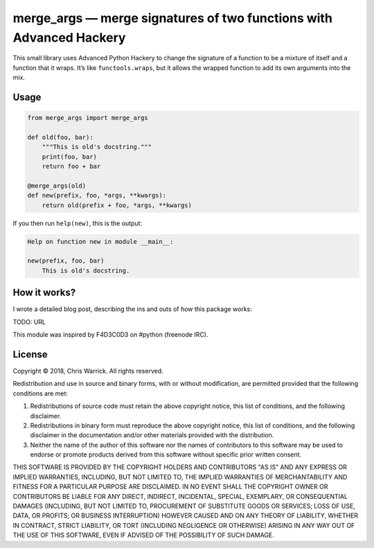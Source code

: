 ====================================================================
merge_args — merge signatures of two functions with Advanced Hackery
====================================================================

.. image:: https://travis-ci.org/Kwpolska/merge_args.svg?branch=master
   :target: https://travis-ci.org/Kwpolska/merge_args

This small library uses Advanced Python Hackery to change the signature of a
function to be a mixture of itself and a function that it wraps. It’s like
``functools.wraps``, but it allows the wrapped function to add its own
arguments into the mix.

Usage
-----

.. code:: python

    from merge_args import merge_args

    def old(foo, bar):
        """This is old's docstring."""
        print(foo, bar)
        return foo + bar

    @merge_args(old)
    def new(prefix, foo, *args, **kwargs):
        return old(prefix + foo, *args, **kwargs)

If you then run ``help(new)``, this is the output:

.. code:: text

    Help on function new in module __main__:

    new(prefix, foo, bar)
        This is old's docstring.

How it works?
-------------

I wrote a detailed blog post, describing the ins and outs of how this package works:

TODO: URL

This module was inspired by F4D3C0D3 on #python (freenode IRC).

License
-------
Copyright © 2018, Chris Warrick.
All rights reserved.

Redistribution and use in source and binary forms, with or without
modification, are permitted provided that the following conditions are
met:

1. Redistributions of source code must retain the above copyright
   notice, this list of conditions, and the following disclaimer.

2. Redistributions in binary form must reproduce the above copyright
   notice, this list of conditions, and the following disclaimer in the
   documentation and/or other materials provided with the distribution.

3. Neither the name of the author of this software nor the names of
   contributors to this software may be used to endorse or promote
   products derived from this software without specific prior written
   consent.

THIS SOFTWARE IS PROVIDED BY THE COPYRIGHT HOLDERS AND CONTRIBUTORS
"AS IS" AND ANY EXPRESS OR IMPLIED WARRANTIES, INCLUDING, BUT NOT
LIMITED TO, THE IMPLIED WARRANTIES OF MERCHANTABILITY AND FITNESS FOR
A PARTICULAR PURPOSE ARE DISCLAIMED.  IN NO EVENT SHALL THE COPYRIGHT
OWNER OR CONTRIBUTORS BE LIABLE FOR ANY DIRECT, INDIRECT, INCIDENTAL,
SPECIAL, EXEMPLARY, OR CONSEQUENTIAL DAMAGES (INCLUDING, BUT NOT
LIMITED TO, PROCUREMENT OF SUBSTITUTE GOODS OR SERVICES; LOSS OF USE,
DATA, OR PROFITS; OR BUSINESS INTERRUPTION) HOWEVER CAUSED AND ON ANY
THEORY OF LIABILITY, WHETHER IN CONTRACT, STRICT LIABILITY, OR TORT
(INCLUDING NEGLIGENCE OR OTHERWISE) ARISING IN ANY WAY OUT OF THE USE
OF THIS SOFTWARE, EVEN IF ADVISED OF THE POSSIBILITY OF SUCH DAMAGE.
